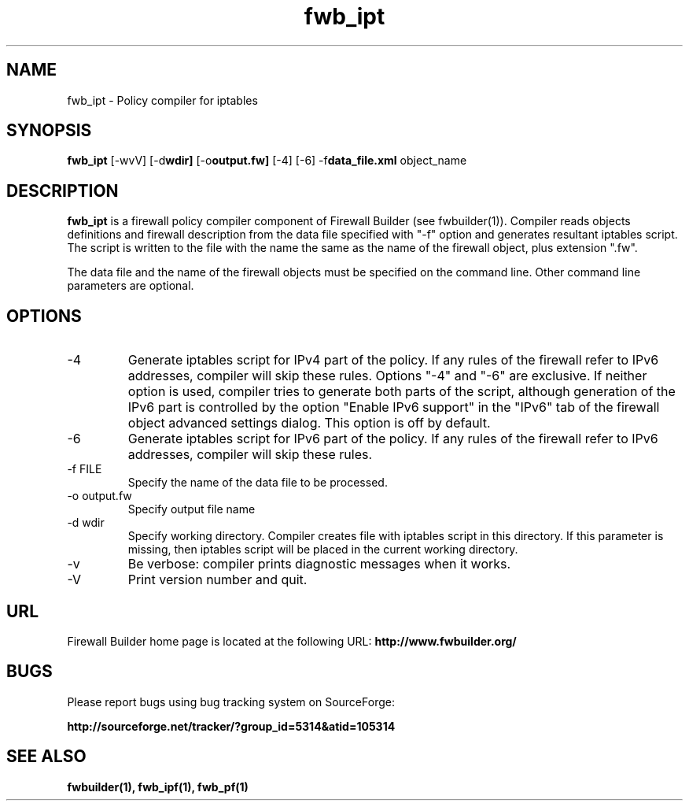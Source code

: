 .TH  fwb_ipt  1 "" FWB "Firewall Builder"
.SH NAME
fwb_ipt \- Policy compiler for iptables
.SH SYNOPSIS

.B fwb_ipt
.RB [-wvV]
.RB [-d wdir]
.RB [-o output.fw]
.RB [-4]
.RB [-6]
.RB -f data_file.xml
object_name

.SH "DESCRIPTION"

.B fwb_ipt
is a firewall policy compiler component of Firewall Builder (see
fwbuilder(1)). Compiler reads objects definitions and firewall
description from the data file specified with "-f" option and
generates resultant iptables script. The script is written to
the file with the name the same as the name of the firewall
object, plus extension ".fw".

The data file and the name of the firewall objects must be specified
on the command line. Other command line parameters are optional.

.SH OPTIONS

.IP "-4"
Generate iptables script for IPv4 part of the policy. If any rules of
the firewall refer to IPv6 addresses, compiler will skip these rules.
Options "-4" and "-6" are exclusive. If neither option is used, compiler
tries to generate both parts of the script, although generation of
the IPv6 part is controlled by the option "Enable IPv6 support"
in the "IPv6" tab of the firewall object advanced settings dialog.
This option is off by default.

.IP "-6"
Generate iptables script for IPv6 part of the policy. If any rules of
the firewall refer to IPv6 addresses, compiler will skip these rules.

.IP "-f FILE"
Specify the name of the data file to be processed.

.IP "-o output.fw"
Specify output file name

.IP "-d wdir"
Specify working directory. Compiler creates file with iptables script
in this directory.  If this parameter is missing, then iptables script
will be placed in the current working directory.

.IP "-v"
Be verbose: compiler prints diagnostic messages when it works.

.IP "-V"
Print version number and quit.

.SH URL
Firewall Builder home page is located at the following URL:
.B http://www.fwbuilder.org/

.SH BUGS
Please report bugs using bug tracking system on SourceForge: 

.BR http://sourceforge.net/tracker/?group_id=5314&atid=105314


.SH SEE ALSO
.BR fwbuilder(1),
.BR fwb_ipf(1),
.BR fwb_pf(1)

.P

